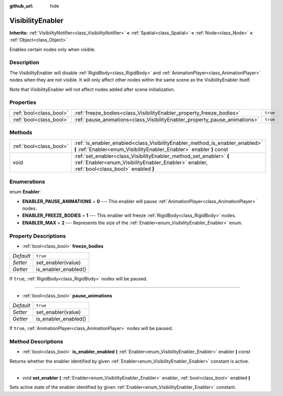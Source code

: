 :github_url: hide

.. Generated automatically by doc/tools/makerst.py in Godot's source tree.
.. DO NOT EDIT THIS FILE, but the VisibilityEnabler.xml source instead.
.. The source is found in doc/classes or modules/<name>/doc_classes.

.. _class_VisibilityEnabler:

VisibilityEnabler
=================

**Inherits:** :ref:`VisibilityNotifier<class_VisibilityNotifier>` **<** :ref:`Spatial<class_Spatial>` **<** :ref:`Node<class_Node>` **<** :ref:`Object<class_Object>`

Enables certain nodes only when visible.

Description
-----------

The VisibilityEnabler will disable :ref:`RigidBody<class_RigidBody>` and :ref:`AnimationPlayer<class_AnimationPlayer>` nodes when they are not visible. It will only affect other nodes within the same scene as the VisibilityEnabler itself.

Note that VisibilityEnabler will not affect nodes added after scene initialization.

Properties
----------

+-------------------------+----------------------------------------------------------------------------+----------+
| :ref:`bool<class_bool>` | :ref:`freeze_bodies<class_VisibilityEnabler_property_freeze_bodies>`       | ``true`` |
+-------------------------+----------------------------------------------------------------------------+----------+
| :ref:`bool<class_bool>` | :ref:`pause_animations<class_VisibilityEnabler_property_pause_animations>` | ``true`` |
+-------------------------+----------------------------------------------------------------------------+----------+

Methods
-------

+-------------------------+--------------------------------------------------------------------------------------------------------------------------------------------------------------------+
| :ref:`bool<class_bool>` | :ref:`is_enabler_enabled<class_VisibilityEnabler_method_is_enabler_enabled>` **(** :ref:`Enabler<enum_VisibilityEnabler_Enabler>` enabler **)** const              |
+-------------------------+--------------------------------------------------------------------------------------------------------------------------------------------------------------------+
| void                    | :ref:`set_enabler<class_VisibilityEnabler_method_set_enabler>` **(** :ref:`Enabler<enum_VisibilityEnabler_Enabler>` enabler, :ref:`bool<class_bool>` enabled **)** |
+-------------------------+--------------------------------------------------------------------------------------------------------------------------------------------------------------------+

Enumerations
------------

.. _enum_VisibilityEnabler_Enabler:

.. _class_VisibilityEnabler_constant_ENABLER_PAUSE_ANIMATIONS:

.. _class_VisibilityEnabler_constant_ENABLER_FREEZE_BODIES:

.. _class_VisibilityEnabler_constant_ENABLER_MAX:

enum **Enabler**:

- **ENABLER_PAUSE_ANIMATIONS** = **0** --- This enabler will pause :ref:`AnimationPlayer<class_AnimationPlayer>` nodes.

- **ENABLER_FREEZE_BODIES** = **1** --- This enabler will freeze :ref:`RigidBody<class_RigidBody>` nodes.

- **ENABLER_MAX** = **2** --- Represents the size of the :ref:`Enabler<enum_VisibilityEnabler_Enabler>` enum.

Property Descriptions
---------------------

.. _class_VisibilityEnabler_property_freeze_bodies:

- :ref:`bool<class_bool>` **freeze_bodies**

+-----------+----------------------+
| *Default* | ``true``             |
+-----------+----------------------+
| *Setter*  | set_enabler(value)   |
+-----------+----------------------+
| *Getter*  | is_enabler_enabled() |
+-----------+----------------------+

If ``true``, :ref:`RigidBody<class_RigidBody>` nodes will be paused.

----

.. _class_VisibilityEnabler_property_pause_animations:

- :ref:`bool<class_bool>` **pause_animations**

+-----------+----------------------+
| *Default* | ``true``             |
+-----------+----------------------+
| *Setter*  | set_enabler(value)   |
+-----------+----------------------+
| *Getter*  | is_enabler_enabled() |
+-----------+----------------------+

If ``true``, :ref:`AnimationPlayer<class_AnimationPlayer>` nodes will be paused.

Method Descriptions
-------------------

.. _class_VisibilityEnabler_method_is_enabler_enabled:

- :ref:`bool<class_bool>` **is_enabler_enabled** **(** :ref:`Enabler<enum_VisibilityEnabler_Enabler>` enabler **)** const

Returns whether the enabler identified by given :ref:`Enabler<enum_VisibilityEnabler_Enabler>` constant is active.

----

.. _class_VisibilityEnabler_method_set_enabler:

- void **set_enabler** **(** :ref:`Enabler<enum_VisibilityEnabler_Enabler>` enabler, :ref:`bool<class_bool>` enabled **)**

Sets active state of the enabler identified by given :ref:`Enabler<enum_VisibilityEnabler_Enabler>` constant.

